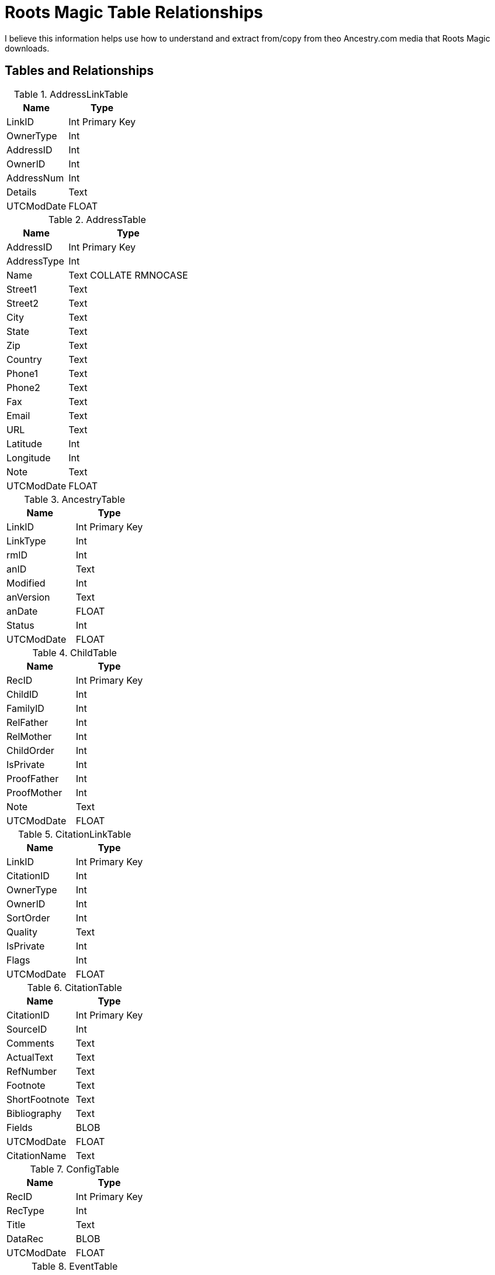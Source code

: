 = Roots Magic Table Relationships

I believe this information helps use how to understand and extract from/copy from theo Ancestry.com media that Roots Magic downloads.

== Tables and Relationships

.AddressLinkTable 
[%autowidth,frame="none"]
|===
|Name|Type

|LinkID
|Int Primary Key

|OwnerType
|Int

|AddressID
|Int

|OwnerID
|Int

|AddressNum
|Int

|Details
|Text

|UTCModDate
|FLOAT
|===


.AddressTable
[%autowidth,frame="none"]
|===
|Name|Type

|AddressID
|Int Primary Key

|AddressType
|Int

|Name
|Text COLLATE RMNOCASE

|Street1
|Text

|Street2
|Text

|City
|Text

|State
|Text

|Zip
|Text

|Country
|Text

|Phone1
|Text

|Phone2
|Text

|Fax
|Text

|Email
|Text

|URL
|Text

|Latitude
|Int

|Longitude
|Int

|Note
|Text

|UTCModDate
|FLOAT
|===

.AncestryTable
[frame="none"]
|===
|Name|Type

|LinkID
|Int Primary Key

|LinkType
|Int

|rmID
|Int

|anID
|Text

|Modified
|Int

|anVersion
|Text

|anDate
|FLOAT

|Status
|Int

|UTCModDate
|FLOAT
|===

.ChildTable
[frame="none"]
|===
|Name|Type

|RecID
|Int Primary Key

|ChildID
|Int

|FamilyID
|Int

|RelFather
|Int

|RelMother
|Int

|ChildOrder
|Int

|IsPrivate
|Int

|ProofFather
|Int

|ProofMother
|Int

|Note
|Text

|UTCModDate
|FLOAT

|===

.CitationLinkTable
[frame="none"]
|===
|Name|Type

|LinkID
|Int Primary Key

|CitationID
|Int

|OwnerType
|Int

|OwnerID
|Int

|SortOrder
|Int

|Quality
|Text

|IsPrivate
|Int

|Flags
|Int

|UTCModDate
|FLOAT

|===

.CitationTable
[frame="none"]
|===
|Name|Type

|CitationID
|Int Primary Key

|SourceID
|Int

|Comments
|Text

|ActualText
|Text

|RefNumber
|Text

|Footnote
|Text

|ShortFootnote
|Text

|Bibliography
|Text

|Fields
|BLOB

|UTCModDate
|FLOAT

|CitationName
|Text

|===

.ConfigTable
[frame="none"]
|===
|Name|Type

|RecID
|Int Primary Key

|RecType
|Int

|Title
|Text

|DataRec
|BLOB

|UTCModDate
|FLOAT

|===

.EventTable
[frame="none"]
|===
|Name|Type

|EventID
|Int Primary Key

|EventType
|Int

|OwnerType
|Int

|OwnerID
|Int

|FamilyID
|Int

|PlaceID
|Int

|SiteID
|Int

|Date
|Text

|SortDate
|BigInt

|IsPrimary
|Int

|IsPrivate
|Int

|Proof
|Int

|Status
|Int

|Sentence
|Text

|Details
|Text

|Note
|Text

|UTCModDate
|FLOAT

|===

.ExclusionTable
[frame="none"]
|===
|Name|Type

|RecID
|Int Primary Key

|ExclusionType
|Int

|ID1
|Int

|ID2
|Int

|UTCModDate
|FLOAT

|===

.FactTypeTable
[frame="none"]
|===
|Name|Type

|FactTypeID
|Int Primary Key

|OwnerType
|Int

|Name
|Text COLLATE RMNOCASE

|Abbrev
|Text

|GedcomTag
|Text

|UseValue
|Int

|UseDate
|Int

|UsePlace
|Int

|Sentence
|Text

|Flags
|Int

|UTCModDate
|FLOAT

|===

.FamilySearchTable
[frame="none"]
|===
|Name|Type

|LinkID
|Int Primary Key

|LinkType
|Int

|rmID
|Int

|fsID
|Text

|Modified
|Int

|fsVersion
|Text

|fsDate
|FLOAT

|Status
|Int

|UTCModDate
|FLOAT

|===

.FamilyTable
[frame="none"]
|===
|Name|Type

|FamilyID
|Int Primary Key

|FatherID
|Int

|MotherID
|Int

|ChildID
|Int

|HusbOrder
|Int

|WifeOrder
|Int

|IsPrivate
|Int

|Proof
|Int

|SpouseLabel
|Int

|FatherLabel
|Int

|MotherLabel
|Int

|SpouseLabelStr
|Text

|FatherLabelStr
|Text

|MotherLabelStr
|Text

|Note
|Text

|UTCModDate
|FLOAT

|===

.GroupTable
[frame="none"]
|===
|Name|Type

|RecID
|Int Primary Key

|GroupID
|Int

|StartID
|Int

|EndID
|Int

|UTCModDate
|FLOAT

|===

.MediaLinkTable
[frame="none"]
|===
|Name|Type

|LinkID
|Int Primary Key

|MediaID
|Int

|OwnerType
|Int

|OwnerID
|Int

|IsPrimary
|Int

|Include1
|Int

|Include2
|Int

|Include3
|Int

|Include4
|Int

|SortOrder
|Int

|RectLeft
|Int

|RectTop
|Int

|RectRight
|Int

|RectBottom
|Int

|Comments
|Text

|UTCModDate
|FLOAT

|===

.MultimediaTable
[frame="none"]
|===
|Name|Type

|MediaID
|Int Primary Key

|MediaType
|Int

|MediaPath
|Text

|MediaFile
|Text COLLATE RMNOCASE

|URL
|Text

|Thumbnail
|BLOB

|Caption
|Text COLLATE RMNOCASE

|RefNumber
|Text COLLATE RMNOCASE

|Date
|Text

|SortDate
|BigInt

|Description
|Text

|UTCModDate
|FLOAT

|===

.NameTable
[frame="none"]
|===
|Name|Type

|NameID
|Int Primary Key

|OwnerID
|Int

|Surname
|Text COLLATE RMNOCASE

|Given
|Text COLLATE RMNOCASE

|Prefix
|Text COLLATE RMNOCASE

|Suffix
|Text COLLATE RMNOCASE

|Nickname
|Text COLLATE RMNOCASE

|NameType
|Int

|Date
|Text

|SortDate
|BigInt

|IsPrimary
|Int

|IsPrivate
|Int

|Proof
|Int

|Sentence
|Text

|Note
|Text

|BirthYear
|Int

|DeathYear
|Int

|Display
|Int

|Language
|Text

|UTCModDate
|FLOAT

|SurnameMP
|Text

|GivenMP
|Text

|NicknameMP
|Text

|===

.PersonTable
[frame="none"]
|===
|Name|Type

|PersonID
|Int Primary Key

|UniqueID
|Text

|Sex
|Int

|ParentID
|Int

|SpouseID
|Int

|Color
|Int

|Relate1
|Int

|Relate2
|Int

|Flags
|Int

|Living
|Int

|IsPrivate
|Int

|Proof
|Int

|Bookmark
|Int

|Note
|Text

|UTCModDate
|FLOAT

|===

.PlaceTable
[frame="none"]
|===
|Name|Type

|PlaceID
|Int Primary Key

|PlaceType
|Int

|Name
|Text COLLATE RMNOCASE

|Abbrev
|Text

|Normalized
|Text

|Latitude
|Int

|Longitude
|Int

|LatLongExact
|Int

|MasterID
|Int

|Note
|Text

|Reverse
|Text COLLATE RMNOCASE

|fsID
|Int

|anID
|Int

|UTCModDate
|FLOAT

|===

.RoleTable
[frame="none"]
|===
|Name|Type

|RoleID
|Int Primary Key

|RoleName
|Text COLLATE RMNOCASE

|EventType
|Int

|RoleType
|Int

|Sentence
|Text

|UTCModDate
|FLOAT

|===

.SourceTable
[frame="none"]
|===
|Name|Type

|SourceID
|Int Primary Key

|Name
|Text COLLATE RMNOCASE

|RefNumber
|Text

|ActualText
|Text

|Comments
|Text

|IsPrivate
|Int

|TemplateID
|Int

|Fields
|BLOB

|UTCModDate
|FLOAT

|===

.SourceTemplateTable
[frame="none"]
|===
|Name|Type

|TemplateID
|Int Primary Key

|Name
|Text COLLATE RMNOCASE

|Description
|Text

|Favorite
|Int

|Category
|Text

|Footnote
|Text

|ShortFootnote
|Text

|Bibliography
|Text

|FieldDefs
|BLOB

|UTCModDate
|FLOAT

|===

.TagTable
[frame="none"]
|===
|TagID
|Int Primary Key

|TagType
|Int

|TagValue
|Int

|TagName
|Text COLLATE RMNOCASE

|Description
|Text

|UTCModDate
|FLOAT

|===

.TaskLinkTable
[frame="none"]
|===
|Name|Type

|LinkID
|Int Primary Key

|TaskID
|Int

|OwnerType
|Int

|OwnerID
|Int

|UTCModDate
|FLOAT

|===

.TaskTable
[frame="none"]
|===
|Name|Type

|TaskID
|Int Primary Key

|TaskType
|Int

|RefNumber
|Text

|Name
|Text COLLATE RMNOCASE

|Status
|Int

|Priority
|Int

|Date1
|Text

|Date2
|Text

|Date3
|Text

|SortDate1
|BigInt

|SortDate2
|BigInt

|SortDate3 BitInt
|Filename
|Text

|Details
|Text

|Results
|Text

|UTCModDate
|FLOAT

|Exclude
|Int

|===

.URLTable
[frame="none"]
|===
|Name|Type

|LinkID
|Int Primary Key

|OwnerType
|Int

|OwnerID
|Int

|LinkType
|Int

|Name
|Text

|URL
|Text

|Note
|Text

|UTCModDate
|FLOAT

|===

.WitnessTable
[frame="none"]
|===
|Name|Type

|WitnessID
|Int Primary Key

|EventID
|Int

|PersonID
|Int

|WitnessOrder
|Int

|Role
|Int

|Sentence
|Text

|Note
|Text

|Given
|Text COLLATE RMNOCASE

|Surname
|Text COLLATE RMNOCASE

|Prefix
|Text COLLATE RMNOCASE

|Suffix
|Text COLLATE RMNOCASE

|UTCModDate
|FLOAT
|===
